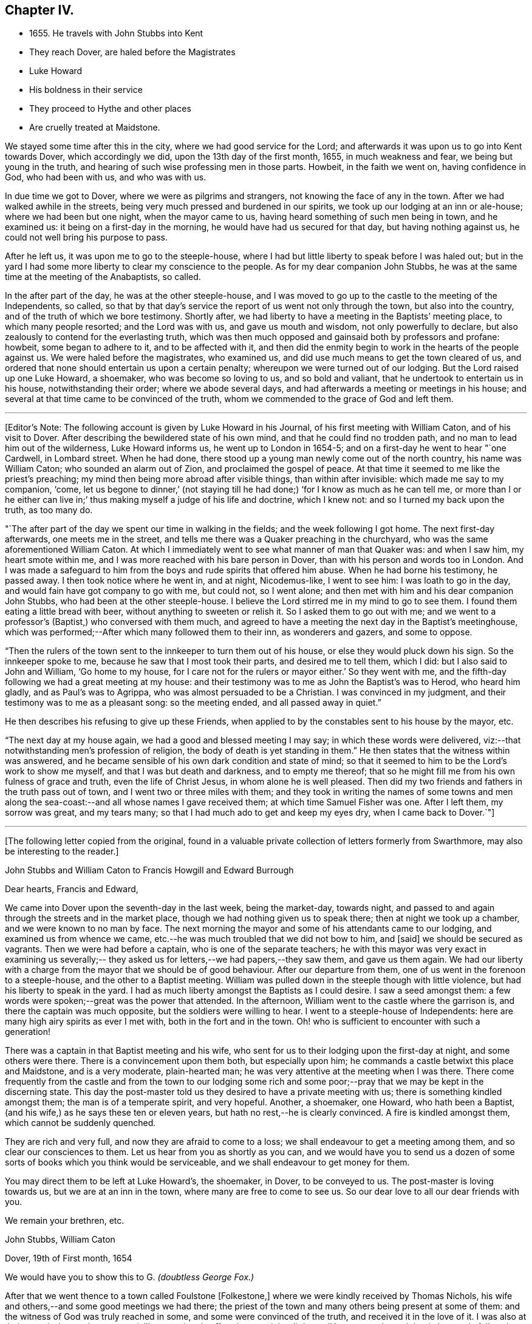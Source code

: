 == Chapter IV.

[.chapter-synopsis]
* 1655+++.+++ He travels with John Stubbs into Kent
* They reach Dover, are haled before the Magistrates
* Luke Howard
* His boldness in their service
* They proceed to Hythe and other places
* Are cruelly treated at Maidstone.

We stayed some time after this in the city, where we had good service for the Lord;
and afterwards it was upon us to go into Kent towards Dover, which accordingly we did,
upon the 13th day of the first month, 1655, in much weakness and fear,
we being but young in the truth, and hearing of such wise professing men in those parts.
Howbeit, in the faith we went on, having confidence in God, who had been with us,
and who was with us.

In due time we got to Dover, where we were as pilgrims and strangers,
not knowing the face of any in the town.
After we had walked awhile in the streets,
being very much pressed and burdened in our spirits,
we took up our lodging at an inn or ale-house; where we had been but one night,
when the mayor came to us, having heard something of such men being in town,
and he examined us: it being on a first-day in the morning,
he would have had us secured for that day, but having nothing against us,
he could not well bring his purpose to pass.

After he left us, it was upon me to go to the steeple-house,
where I had but little liberty to speak before I was haled out;
but in the yard I had some more liberty to clear my conscience to the people.
As for my dear companion John Stubbs,
he was at the same time at the meeting of the Anabaptists, so called.

In the after part of the day, he was at the other steeple-house,
and I was moved to go up to the castle to the meeting of the Independents, so called,
so that by that day`'s service the report of us went not only through the town,
but also into the country, and of the truth of which we bore testimony.
Shortly after, we had liberty to have a meeting in the Baptists`' meeting place,
to which many people resorted; and the Lord was with us, and gave us mouth and wisdom,
not only powerfully to declare, but also zealously to contend for the everlasting truth,
which was then much opposed and gainsaid both by professors and profane: howbeit,
some began to adhere to it, and to be affected with it,
and then did the enmity begin to work in the hearts of the people against us.
We were haled before the magistrates, who examined us,
and did use much means to get the town cleared of us,
and ordered that none should entertain us upon a certain penalty;
whereupon we were turned out of our lodging.
But the Lord raised up one Luke Howard, a shoemaker, who was become so loving to us,
and so bold and valiant, that he undertook to entertain us in his house,
notwithstanding their order; where we abode several days,
and had afterwards a meeting or meetings in his house;
and several at that time came to be convinced of the truth,
whom we commended to the grace of God and left them.

[.small-break]
'''

+++[+++Editor`'s Note: The following account is given by Luke Howard in his Journal,
of his first meeting with William Caton, and of his visit to Dover.
After describing the bewildered state of his own mind,
and that he could find no trodden path, and no man to lead him out of the wilderness,
Luke Howard informs us, he went up to London in 1654-5;
and on a first-day he went to hear "`one Cardwell, in Lombard street.
When he had done, there stood up a young man newly come out of the north country,
his name was William Caton; who sounded an alarm out of Zion,
and proclaimed the gospel of peace.
At that time it seemed to me like the priest`'s preaching;
my mind then being more abroad after visible things, than within after invisible:
which made me say to my companion,
'`come, let us begone to dinner,`'
(not staying till he had done;)
'`for I know as much as he can tell me, or more than I or he either can live in;`'
thus making myself a judge of his life and doctrine,
which I knew not: and so I turned my back upon the truth, as too many do.

"`The after part of the day we spent our time in walking in the fields;
and the week following I got home.
The next first-day afterwards, one meets me in the street,
and tells me there was a Quaker preaching in the churchyard,
who was the same aforementioned William Caton.
At which I immediately went to see what manner of man that Quaker was:
and when I saw him, my heart smote within me,
and I was more reached with his bare person in Dover,
than with his person and words too in London.
And I was made a safeguard to him from the boys and rude spirits that offered him abuse.
When he had borne his testimony, he passed away.
I then took notice where he went in, and at night, Nicodemus-like, I went to see him:
I was loath to go in the day, and would fain have got company to go with me,
but could not, so I went alone; and then met with him and his dear companion John Stubbs,
who had been at the other steeple-house.
I believe the Lord stirred me in my mind to go to see them.
I found them eating a little bread with beer, without anything to sweeten or relish it.
So I asked them to go out with me;
and we went to a professor`'s (Baptist,) who conversed with them much,
and agreed to have a meeting the next day in the Baptist`'s meetinghouse,
which was performed;--After which many followed them to their inn,
as wonderers and gazers, and some to oppose.

"`Then the rulers of the town sent to the innkeeper to turn them out of his house,
or else they would pluck down his sign.
So the innkeeper spoke to me, because he saw that I most took their parts,
and desired me to tell them, which I did: but I also said to John and William,
'`Go home to my house, for I care not for the rulers or mayor either.`'
So they went with me, and the fifth-day following we had a great meeting at my house:
and their testimony was to me as John the Baptist`'s was to Herod, who heard him gladly,
and as Paul`'s was to Agrippa, who was almost persuaded to be a Christian.
I was convinced in my judgment, and their testimony was to me as a pleasant song:
so the meeting ended, and all passed away in quiet.`"

He then describes his refusing to give up these Friends,
when applied to by the constables sent to his house by the mayor, etc.

"`The next day at my house again, we had a good and blessed meeting I may say;
in which these words were delivered,
viz:--that notwithstanding men`'s profession of religion,
the body of death is yet standing in them.`"
He then states that the witness within was answered,
and he became sensible of his own dark condition and state of mind;
so that it seemed to him to be the Lord`'s work to show me myself,
and that I was but death and darkness, and to empty me thereof;
that so he might fill me from his own fulness of grace and truth,
even the life of Christ Jesus, in whom alone he is well pleased.
Then did my two friends and fathers in the truth pass out of town,
and I went two or three miles with them;
and they took in writing the names of some towns and men along
the sea-coast:--and all whose names I gave received them;
at which time Samuel Fisher was one.
After I left them, my sorrow was great, and my tears many;
so that I had much ado to get and keep my eyes dry,
when I came back to Dover.`"+++]+++

[.asterism]
'''

[.emphasized]
+++[+++The following letter copied from the original,
found in a valuable private collection of letters formerly from Swarthmore,
may also be interesting to the reader.+++]+++

[.embedded-content-document.letter]
--

[.letter-heading]
John Stubbs and William Caton to Francis Howgill and Edward Burrough

[.salutation]
Dear hearts, Francis and Edward,

We came into Dover upon the seventh-day in the last week, being the market-day,
towards night, and passed to and again through the streets and in the market place,
though we had nothing given us to speak there; then at night we took up a chamber,
and we were known to no man by face.
The next morning the mayor and some of his attendants came to our lodging,
and examined us from whence we came,
etc.--he was much troubled that we did not bow to him, and +++[+++said]
we should be secured as vagrants.
Then we were had before a captain, who is one of the separate teachers;
he with this mayor was very exact in examining us severally;--
they asked us for letters,--we had papers,--they saw them,
and gave us them again.
We had our liberty with a charge from the mayor that we should be of good behaviour.
After our departure from them, one of us went in the forenoon to a steeple-house,
and the other to a Baptist meeting.
William was pulled down in the steeple though with little violence,
but had his liberty to speak in the yard.
I had as much liberty amongst the Baptists as I could desire.
I saw a seed amongst them: a few words were spoken;--great was the power that attended.
In the afternoon, William went to the castle where the garrison is,
and there the captain was much opposite, but the soldiers were willing to hear.
I went to a steeple-house of Independents:
here are many high airy spirits as ever I met with, both in the fort and in the town.
Oh! who is sufficient to encounter with such a generation!

There was a captain in that Baptist meeting and his wife,
who sent for us to their lodging upon the first-day at night, and some others were there.
There is a convincement upon them both, but especially upon him;
he commands a castle betwixt this place and Maidstone, and is a very moderate,
plain-hearted man; he was very attentive at the meeting when I was there.
There come frequently from the castle and from the town to our lodging some
rich and some poor;--pray that we may be kept in the discerning state.
This day the post-master told us they desired to have a private meeting with us;
there is something kindled amongst them; the man is of a temperate spirit,
and very hopeful.
Another, a shoemaker, one Howard, who hath been a Baptist,
(and his wife,) as he says these ten or eleven years,
but hath no rest,--he is clearly convinced.
A fire is kindled amongst them, which cannot be suddenly quenched.

They are rich and very full, and now they are afraid to come to a loss;
we shall endeavour to get a meeting among them, and so clear our consciences to them.
Let us hear from you as shortly as you can,
and we would have you to send us a dozen of some sorts
of books which you think would be serviceable,
and we shall endeavour to get money for them.

You may direct them to be left at Luke Howard`'s, the shoemaker, in Dover,
to be conveyed to us.
The post-master is loving towards us, but we are at an inn in the town,
where many are free to come to see us.
So our dear love to all our dear friends with you.

[.signed-section-closing]
We remain your brethren, etc.

[.signed-section-signature]
John Stubbs, William Caton

[.signed-section-context-close]
Dover, 19th of First month, 1654

[.postscript]
====

We would have you to show this to G. _(doubtless George Fox.)_

====

--

After that we went thence to a town called Foulstone +++[+++Folkestone,+++]+++
where we were kindly received by Thomas Nichols,
his wife and others,--and some good meetings we had there;
the priest of the town and many others being present at some of them:
and the witness of God was truly reached in some, and some were convinced of the truth,
and received it in the love of it.
I was also at their steeple-house,
but was uncivilly treated and suffered to speak but little,
until I was turned out violently by a rude fellow;
but some that were simple and moderate were troubled thereat.

When we were pretty clear of that town, we travelled towards Hythe,
and in our way thither we went into a castle which stood by the sea-side,
+++[+++Sandgate Castle,+++]+++
where we were kindly received both by the captain and his wife.
We had a meeting or two among the soldiers and others,
and after that we went to the aforesaid Hythe.
It was upon us to go to their public place of worship, which we did;
but soon after one of us began to speak, we were violently haled out, but preserved,
through the hand of the Lord, from being much harmed by the rude multitude.

It was much noted that he who was the most violent against us,
had afterwards in a short time, some remarkable judgment which befel him.

In that town the Baptists allowed us the use of their meeting-room,
and at the first were pretty moderate and civil to us,
but afterwards they became (or some of them) our great opposers;
howbeit there were some in that place who believed and received our testimony.

We went from that town further into the country, and were at Romney and Lydd,
where there were many high professors, and among the rest Samuel Fisher,
a very eminent and able pastor among the Baptists.
It was upon me to go to the meeting of the Independents, and upon my dear brother,
to go to the meeting of the Baptists, where he had good liberty.
The aforesaid Samuel Fisher had been speaking among them, but, as it appeared,
was so much affected with John`'s doctrine, that after John had done,
Samuel began with his wisdom to paraphrase upon it with excellency of speech,
thereby to set it forth in his apprehension beyond what John had done.
At the meeting where I was,
they would scarcely allow me any liberty to clear my conscience among them.
After that, we had meetings in both places;
and being one time at a meeting in the street at Lydd,
for the Friend`'s house would not contain the multitude, the magistrates, or some of them,
sent to the aforesaid Samuel Fisher, who was also present at the meeting,
to tell him that we might have the church-door, as they called it,
opened to go in thither, but we refused to accept of it,
and chose rather to continue our meeting in the street.
The aforesaid Samuel Fisher believed our report, with several more in those two towns,
who were convinced of the truth of God,
which had not been declared in those parts by any Friend before.

We were also up in the country about Ashford and Tenterden, and had great meetings,
and strong contests with professors, who did much oppose us,
especially in those two towns;
howbeit we found some who were simple and
tender-hearted in most places where we got meetings.
We were also at Cranbrook and Staplehurst, where we found a very open people,
who were very ready to receive, and to embrace the everlasting truth,
which we freely and powerfully, according to our measures received,
administered unto them, in the demonstration of the eternal Spirit;
and several large and precious meetings we had among them,
and the power and presence of the Lord God were much with us,
in which we rejoiced together, freely distributing the Word of life unto them,
which at that time dwelt richly and plenteously in our hearts;
and as we had received it freely, so we did dispense the same freely.
For though there were those that would have given us both gold and money,
which some would even have forced upon us,
yet we had not freedom to receive one penny of them;
for we told them it was not theirs but them which we sought.
Many were convinced and much affected with the truth,
which with joy and gladness they received.
Among them, as at other places, we sought to settle and establish meetings,
and to bring those that were convinced to wait upon the Lord in silence,
in that light of life in themselves, which we turned them unto;
to the end that they might enjoy the substance of what they had professed.
Accordingly meetings came to be settled in most of the places before mentioned,
which they that were convinced kept up after our departure.

[.offset]
+++[+++Dover Friends were among the first that set this
noble example of gathering in the name of Him,
who promised to be in the midst of them,
and who was found to be the faithful and true witness unto them.
Of this, Luke Howard wrote as follows:

"`I may also acquaint you a little how things were with
us in our first convincement and meetings,
after we came to sit down to wait upon the Lord in silence;
which was our practice for some years, except some travelling Friend came amongst us.
I can truly say, the Lord was our teacher,
and his presence and power were manifested amongst us,
when no words have been sounded in our outward ears: for several of us,
and at several times, in these meetings, have felt the power of the Lord,
that hath made our outward bodies tremble as well as our hearts:
and great fear and reverence took hold of my heart;
and the Lord confirmed his truth in me from day to day, and answered my doubts,
and settled my faith by and in his power.`"--Luke Howard`'s
[.book-title]#Collection of Writings,# 1704, p. 29.+++]+++

[.offset]
Returning to journal:

After that, we were moved to go to a great town called Maidstone;
and it being on a first-day of the week,
we were in the forepart of the day at a meeting
of the people called Baptists in the country;
and after we had declared the way of salvation among them,
we left them and went to the town aforesaid.
When we came there, it was upon my dear brother John Stubbs,
to go to their public place of worship,
and it was upon me to go to the meeting of the Independents, which accordingly we did;
and John was taken at their steeple-house, and I the day following at my inn,
and were both sent to the House of Correction, so called, where we were searched,
and had our money, and our ink-horns, and Bible, etc., taken from us;
and afterwards we were stripped, and had our necks and arms put in the stocks,
and in that condition were desperately whipped;
and afterwards we had irons and great clogs of wood laid upon us,
and in that condition they would have compelled us to work, saying,
he that would not work should not eat, etc.
Forasmuch as they had dealt so wickedly with us, and that without any just cause,
neither could they justly charge us with the breach of any law,
we were not free to consent so far to their cruel wills as to do their work;
and therefore they kept us without victuals for some days,
only a little water once a day we had allowed us: he that committed us,
and was the chief agent in cruelty against us, was a noted Presbyterian.
And though the malefactors that were there, would have given us of their bread, yea,
the women of the house being moved with compassion towards us,
would have given us something privately,
but we were not free at that time to accept of either,
until they by whose order the provision was kept from us,
gave consent that it should be brought in to us; which finally he or they did:
many in the town began to be offended at their cruelty, which they manifested towards us.
And when they, who sought to bow us to their wills, were made to bow by the power of God,
we were free to receive victuals for our money, and did eat and were refreshed.

[.offset]
+++[+++Editor`'s Note: The following particulars, in addition to those given above,
are obtained from some early records of Friends of East Kent.

"`William Caton being brought before the magistrate, was examined where he dwelt,
and how long it was since he came from his outward being, and what way he came;
with more of the like questions.
William answered, he came from London.
The magistrate asked what he did while he continued in London?
William said, in making known the everlasting truth, as he was moved of the Lord;
turning people from darkness to the light; that with the light they might see themselves,
and be brought to repentance, etc.
Then the magistrate told him, he had a master for him, and that he should be set on work,
and be bound unto him for so much a year, etc.
But William refused to be bound to man, or to be in bondage to any; saying,
he was in the work and service of the Lord,
and could not go out of the Lord`'s service to be a slave to man.`"

This early record then describes their cruel treatment
in nearly similar terms as in the journal above,
though sometimes more minutely.
After being sent out of the town they passed into the hands of many constables,
William Caton being separated from his friend.
The account then states, that these officers began to grow careless of their order;
and at length left them in the highways;
their heavenly countenances and sober lives and words preached so much to them,
that they finally suffered them to travel alone whither they pleased.
The record continues to give account of their returning to Maidstone, etc., and adds,
"`before they got to Dover again,
the report of their wicked usage at Maidstone came to the ears of the mayor of Dover;
who meeting with Luke Howard, said, '`Luke, I hear your friends have been at Maidstone,
and been whipped: we did not deal so badly with them here.`'
'`No,`' said Luke Howard, '`but you dealt with them worse than you should.`'
So in a little time came William Caton and John Stubbs again to Dover, where they,
with Friends, enjoyed their meetings peaceably:
many being convinced.`"--Manuscript of Friends of East Kent.+++]+++

[.offset]
Returning to journal:

The next day following, after their cruelty seemed to be abated, they sent an officer,
who made restitution of some of our things again which they had taken from us,
but burned several good wholesome papers and letters.
Afterwards they parted us, and with officers conveyed us out of the town,
one at the one end of it, and the other at the other,
which was no small trial to us to be so separated.
We were conveyed from one officer to another in the country,
and in that manner sent towards our habitations in the north:
but when I had been in the hands of about twelve of them,
they began to grow careless of their order, and finally, suffered me to travel alone,
which accordingly I did towards London.

The day following I got well up to London,
where I was more than a little refreshed with the brethren;
and there I met my dear companion John Stubbs again to our great refreshment.
It came presently upon us to return to the town of Maidstone again,
and into that country, which was no small trial to us; however,
to the will of the Lord we gave up, and returned within two or three days.
When our grand persecutor at Maidstone heard of our return,
he sent a hue and cry after us, and it being gotten eight miles into the country,
the officer came into a Friend`'s house where we had lodged;
but were then at another place; and it being on a first-day,
in the morning we went to their steeple-house, but the officer was not then there;
and Providence did so order it, at that time we were preserved out of their hands.
Afterwards we passed through the country visiting the
brethren that had received the gospel,
who were confirmed in the faith, and the more so through our patient suffering.
We were also at Canterbury where we had good service,
especially among the Baptists and Independents so called; for we were at their meetings,
and had pretty good liberty to declare the truth of God amongst them,
and some there were that received our testimony in that place also,
who were convinced of the truth, so that there came to be a meeting settled there.
We were likewise at Sandwich,
where I had some service in particular among the Dutch people at their steeple-house,
but at that time the truth could get but little entrance in that place.
